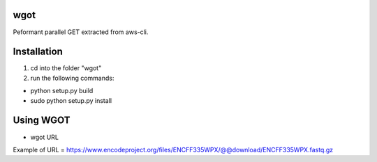 wgot
====

Peformant parallel GET extracted from aws-cli.

Installation
============
1. cd into the folder "wgot"

2. run the following commands:

- python setup.py build

- sudo python setup.py install

Using WGOT
==========

- wgot URL

Example of URL = https://www.encodeproject.org/files/ENCFF335WPX/@@download/ENCFF335WPX.fastq.gz
